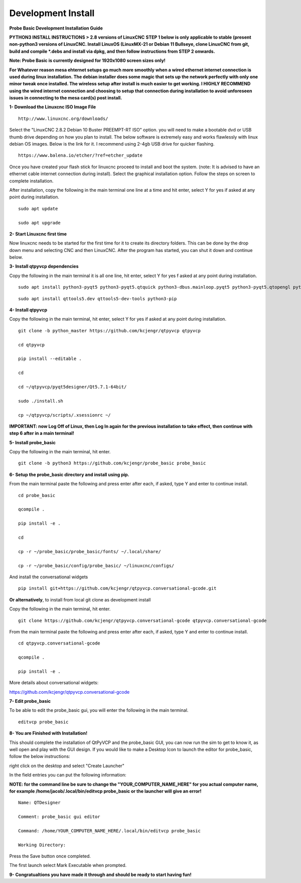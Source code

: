 ===================
Development Install
===================


**Probe Basic Development Installation Guide**

**PYTHON3 INSTALL INSTRUCTIONS > 2.8 versions of LinuxCNC**
**STEP 1 below is only applicable to stable (present non-python3 versions of LinuxCNC.   Install LinuxOS (LinuxMX-21 or Debian 11 Bullseye, clone LinuxCNC from git, build and compile *.debs and install via dpkg, and then follow instructions from STEP 2 onwards.**


**Note: Probe Basic is currently designed for 1920x1080 screen sizes only!**

**For Whatever reason mesa ehternet setups go much more smoothly when a wired ethernet internet connection is used during linux installation.  The debian installer does some magic that sets up the network perfectly with only one minor tweak once installed.  The wireless setup after install is much easier to get working.  I HIGHLY RECOMMEND using the wired internet connection and choosing to setup that connection during installation to avoid unforeseen issues in connecting to the mesa card(s) post install.**


**1- Download the Linuxcnc ISO Image File**

::

    http://www.linuxcnc.org/downloads/

Select the "LinuxCNC 2.8.2 Debian 10 Buster PREEMPT-RT ISO" option. you will need to make a bootable dvd or USB thumb drive depending on how you plan to install.  The below software is extremely easy and works flawlessly with linux debian OS images. Below is the link for it. I recommend using 2-4gb USB drive for quicker flashing.

::

    https://www.balena.io/etcher/?ref=etcher_update

Once you have created your flash stick for linuxcnc proceed to install and boot the system. (note: It is advised to have an ethernet cable internet connection during install).  Select the graphical installation option. Follow the steps on screen to complete installation.

After installation, copy the following in the main terminal one line at a time and hit enter, select Y for yes if asked at any point during installation.

::

    sudo apt update

    sudo apt upgrade



**2- Start Linuxcnc first time**

Now linuxcnc needs to be started for the first time for it to create its directory folders. This can be done by the drop down menu and selecting CNC and then LinuxCNC. After the program has started, you can shut it down and continue below.


**3- Install qtpyvcp dependencies**

Copy the following in the main terminal it is all one line, hit enter, select Y for yes f asked at any point during installation.

::

    sudo apt install python3-pyqt5 python3-pyqt5.qtquick python3-dbus.mainloop.pyqt5 python3-pyqt5.qtopengl python3-pyqt5.qsci python3-pyqt5.qtmultimedia python3-pyqt5.qtwebkit qml-module-qtquick-controls gstreamer1.0-plugins-bad libqt5multimedia5-plugins pyqt5-dev-tools python3-dev python3-setuptools python3-pip git:

::

    sudo apt install qttools5.dev qttools5-dev-tools python3-pip


**4- Install qtpyvcp**

Copy the following in the main terminal, hit enter, select Y for yes if asked at any point during installation.

::

    git clone -b python_master https://github.com/kcjengr/qtpyvcp qtpyvcp

    cd qtpyvcp

    pip install --editable .

    cd

    cd ~/qtpyvcp/pyqt5designer/Qt5.7.1-64bit/

    sudo ./install.sh

    cp ~/qtpyvcp/scripts/.xsessionrc ~/

**IMPORTANT: now Log Off of Linux, then Log In again for the previous installation to take effect, then continue with step 6 after in a main terminal!**


**5- Install probe_basic**

Copy the following in the main terminal, hit enter.

::

    git clone -b python3 https://github.com/kcjengr/probe_basic probe_basic


**6- Setup the probe_basic directory and install using pip.**

From the main terminal paste the following and press enter after each, if asked, type Y and enter to continue install.

::

    cd probe_basic

    qcompile .

    pip install -e .

    cd

    cp -r ~/probe_basic/probe_basic/fonts/ ~/.local/share/

    cp -r ~/probe_basic/config/probe_basic/ ~/linuxcnc/configs/
    

And install the conversational widgets

::

    pip install git+https://github.com/kcjengr/qtpyvcp.conversational-gcode.git

**Or alternatively**, to install from local git clone as development install

Copy the following in the main terminal, hit enter.

::

    git clone https://github.com/kcjengr/qtpyvcp.conversational-gcode qtpyvcp.conversational-gcode

From the main terminal paste the following and press enter after each, if asked, type Y and enter to continue install.

::
    
    cd qtpyvcp.conversational-gcode

    qcompile .

    pip install -e .
    

More details about conversational widgets:

https://github.com/kcjengr/qtpyvcp.conversational-gcode

**7- Edit probe_basic**

To be able to edit the probe_basic gui, you will enter the following in the main terminal.

::

    editvcp probe_basic


**8- You are Finished with Installation!**

This should complete the installation of QtPyVCP and the probe_basic GUI, you can now run the sim to get to know it, as well open and play with the GUI design.  If you would like to make a Desktop Icon to launch the editor for probe_basic,  follow the below instructions:

right click on the desktop and select "Create Launcher"

In the field entries you can put the following information:

**NOTE: for the command line be sure to change the "YOUR_COMPUTER_NAME_HERE" for you actual computer name, for example /home/jacob/.local/bin/editvcp probe_basic or the launcher will give an error!**

::

    Name: QTDesigner

    Comment: probe_basic gui editor

    Command: /home/YOUR_COMPUTER_NAME_HERE/.local/bin/editvcp probe_basic

    Working Directory:

Press the Save button once completed.

The first launch select Mark Executable when prompted.


**9- Congratualtions you have made it through and should be ready to start having fun!**

